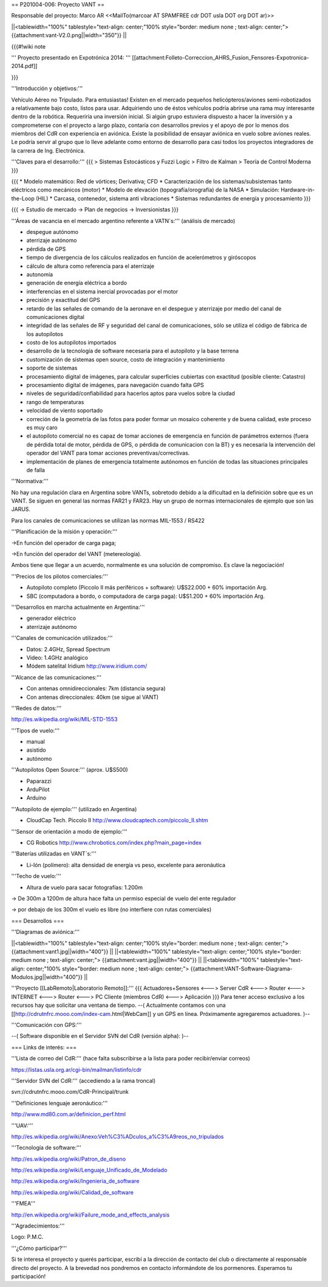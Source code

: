 == P201004-006: Proyecto VANT ==

Responsable del proyecto: Marco AR <<MailTo(marcoar AT SPAMFREE cdr DOT usla DOT org DOT ar)>>

||<tablewidth="100%" tablestyle="text-align: center;"100%  style="border: medium none ; text-align: center;"> {{attachment:vant-V2.0.png||width="350"}} ||

{{{#!wiki note

''' Proyecto presentado en Expotrónica 2014: ''' [[attachment:Folleto-Correccion_AHRS_Fusion_Fensores-Expotronica-2014.pdf]]

}}}

'''Introducción y objetivos:'''

Vehículo Aéreo no Tripulado. Para entusiastas! Existen en el mercado pequeños helicópteros/aviones semi-robotizados a relativamente bajo costo, listos para usar. Adquiriendo uno de éstos vehículos podría abrirse una rama muy interesante dentro de la robótica. Requeriría una inversión inicial. Si algún grupo estuviera dispuesto a hacer la inversión y a comprometerse con el proyecto a largo plazo, contaría con desarrollos previos y el apoyo de por lo menos dos miembros del CdR con experiencia en aviónica. Existe la posibilidad de ensayar aviónica en vuelo sobre aviones reales. Le podría servir al grupo que lo lleve adelante como entorno de desarrollo para casi todos los proyectos integradores de la carrera de Ing. Electrónica.

'''Claves para el desarrollo:'''
{{{
> Sistemas Estocásticos y Fuzzi Logic
> Filtro de Kalman
> Teoría de Control Moderna
}}}

{{{
* Modelo matemático: Red de vórtices; Derivativa; CFD
* Caracterización de los sistemas/subsistemas tanto eléctricos como mecánicos (motor)
* Modelo de elevación (topografía/orografía) de la NASA
* Simulación: Hardware-in-the-Loop (HIL)
* Carcasa, contenedor, sistema anti vibraciones
* Sistemas redundantes de energía y procesamiento
}}}

{{{
-> Estudio de mercado
-> Plan de negocios
-> Inversionistas
}}}

'''Áreas de vacancia en el mercado argentino referente a VATN`s:''' (análisis de mercado)

- despegue autónomo

- aterrizaje autónomo

- pérdida de GPS

- tiempo de divergencia de los cálculos realizados en función de acelerómetros y giróscopos

- cálculo de altura como referencia para el aterrizaje

- autonomía

- generación de energía eléctrica a bordo

- interferencias en el sistema inercial provocadas por el motor

- precisión y exactitud del GPS

- retardo de las señales de comando de la aeronave en el despegue y aterrizaje por medio del canal de comunicaciones digital

- integridad de las señales de RF y seguridad del canal de comunicaciones, sólo se utiliza el código de fábrica de los autopilotos

- costo de los autopilotos importados

- desarrollo de la tecnología de software necesaria para el autopiloto y la base terrena

- customización de sistemas open source, costo de integración y mantenimiento

- soporte de sistemas

- procesamiento digital de imágenes, para calcular superficies cubiertas con exactitud (posible cliente: Catastro)

- procesamiento digital de imágenes, para navegación cuando falta GPS

- niveles de seguridad/confiabilidad para hacerlos aptos para vuelos sobre la ciudad

- rango de temperaturas

- velocidad de viento soportado

- correción de la geometría de las fotos para poder formar un mosaico coherente y de buena calidad, este proceso es muy caro

- el autopiloto comercial no es capaz de tomar acciones de emergencia en función de parámetros externos (fuera de pérdida total de motor, pérdida de GPS, o pérdida de comunicacion con la BT) y es necesaria la intervención del operador del VANT para tomar acciones preventivas/correctivas.

- implementación de planes de emergencia totalmente autónomos en función de todas las situaciones principales de falla


'''Normativa:'''

No hay una regulación clara en Argentina sobre VANTs, sobretodo debido a la dificultad en la definición sobre que es un 
VANT. Se siguen en general las normas FAR21 y FAR23. Hay un grupo de normas internacionales de ejemplo que son las JARUS.

Para los canales de comunicaciones se utilizan las normas MIL-1553 / RS422

'''Planificación de la misión y operación:'''

->En función del operador de carga paga;

->En función del operador del VANT (metereología).

Ambos tiene que llegar a un acuerdo, normalmente es una solución de compromiso. Es clave la negociación!

'''Precios de los pilotos comerciales:'''

* Autopiloto completo (Piccolo II más periféricos + software): U$S22.000 + 60% importación Arg.

* SBC (computadora a bordo, o computadora de carga paga): U$S1.200 + 60% importación Arg.

'''Desarrollos en marcha actualmente en Argentina:'''

* generador eléctrico

* aterrizaje autónomo

'''Canales de comunicación utilizados:'''

* Datos: 2.4GHz, Spread Spectrum

* Video: 1.4GHz analógico

* Módem satelital Iridium http://www.iridium.com/

'''Alcance de las comunicaciones:'''

* Con antenas omnidireccionales: 7km (distancia segura)
* Con antenas direccionales: 40km (se sigue al VANT)

'''Redes de datos:'''

http://es.wikipedia.org/wiki/MIL-STD-1553

'''Tipos de vuelo:'''

* manual

* asistido

* autónomo


'''Autopilotos Open Source:''' (aprox. U$S500)

* Paparazzi

* ArduPilot

* Arduino

'''Autopiloto de ejemplo:''' (utilizado en Argentina)

* CloudCap Tech. Piccolo II http://www.cloudcaptech.com/piccolo_II.shtm

'''Sensor de orientación a modo de ejemplo:'''

* CG Robotics http://www.chrobotics.com/index.php?main_page=index

'''Baterías utilizadas en VANT`s:'''

* Li-Ión (polímero): alta densidad de energía vs peso, excelente para aeronáutica

'''Techo de vuelo:'''

* Altura de vuelo para sacar fotografías: 1.200m

-> De 300m a 1200m de altura hace falta un permiso especial de vuelo del ente regulador

-> por debajo de los 300m el vuelo es libre (no interfiere con rutas comerciales)

=== Desarrollos ===

'''Diagramas de aviónica:'''

||<tablewidth="100%" tablestyle="text-align: center;"100%  style="border: medium none ; text-align: center;"> {{attachment:vant1.jpg||width="400"}} ||
||<tablewidth="100%" tablestyle="text-align: center;"100%  style="border: medium none ; text-align: center;"> {{attachment:vant.jpg||width="400"}} ||
||<tablewidth="100%" tablestyle="text-align: center;"100%  style="border: medium none ; text-align: center;"> {{attachment:VANT-Software-Diagrama-Modulos.jpg||width="400"}} ||


'''Proyecto [[LabRemoto|Laboratorio Remoto]]:'''
{{{
Actuadores+Sensores <---> Server CdR <---> Router <---> INTERNET <---> Router <---> PC Cliente (miembros CdR) <---> Aplicación
}}}
Para tener acceso exclusivo a los recursos hay que solicitar una ventana de tiempo. --( Actualmente contamos con una [[http://cdrutnfrc.mooo.com/index-cam.html|WebCam]] y un GPS en línea. Próximamente agregaremos actuadores. )--


'''Comunicación con GPS:'''

--( Software disponible en el Servidor SVN del CdR (versión alpha): )--


=== Links de interés: ===

'''Lista de correo del CdR:''' (hace falta subscribirse a la lista para poder recibir/enviar correos)

https://listas.usla.org.ar/cgi-bin/mailman/listinfo/cdr

'''Servidor SVN del CdR:''' (accediendo a la rama troncal)

svn://cdrutnfrc.mooo.com/CdR-Principal/trunk

'''Definiciones lenguaje aeronáutico:'''

http://www.md80.com.ar/definicion_perf.html

'''UAV:'''

http://es.wikipedia.org/wiki/Anexo:Veh%C3%ADculos_a%C3%A9reos_no_tripulados

'''Tecnología de software:'''

http://es.wikipedia.org/wiki/Patron_de_diseno

http://es.wikipedia.org/wiki/Lenguaje_Unificado_de_Modelado

http://es.wikipedia.org/wiki/Ingenieria_de_software

http://es.wikipedia.org/wiki/Calidad_de_software

'''FMEA'''

http://en.wikipedia.org/wiki/Failure_mode_and_effects_analysis

'''Agradecimientos:'''

Logo: P.M.C.

'''¿Cómo participar?'''

Si te interesa el proyecto y querés participar, escribí a la dirección de contacto del club o directamente al responsable directo del proyecto. A la brevedad nos pondremos en contacto informándote de los pormenores. Esperamos tu participación!
